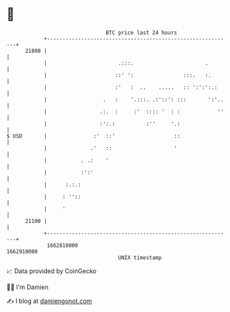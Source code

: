 * 👋

#+begin_example
                                   BTC price last 24 hours                    
               +------------------------------------------------------------+ 
         21800 |                                                            | 
               |                       .:::.                       .        | 
               |                      ::' ':                :::.   :.       | 
               |                      :'   :  ..    .....   :: ':':':.:     | 
               |                  .   :    '.:::. .:'::': :::       ':'..   | 
               |                 .:.  :     :'  :::: '  : :            ''   | 
               |                 :':.:          :''     '.:                 | 
   $ USD       |               :'  ::'                   ::                 | 
               |              .'   ::                    '                  | 
               |           . .:    '                                        | 
               |           :':'                                             | 
               |      :.:.:                                                 | 
               |     : ''::                                                 | 
               |     '                                                      | 
         21100 |                                                            | 
               +------------------------------------------------------------+ 
                1662810000                                        1662910000  
                                       UNIX timestamp                         
#+end_example
📈 Data provided by CoinGecko

🧑‍💻 I'm Damien

✍️ I blog at [[https://www.damiengonot.com][damiengonot.com]]
